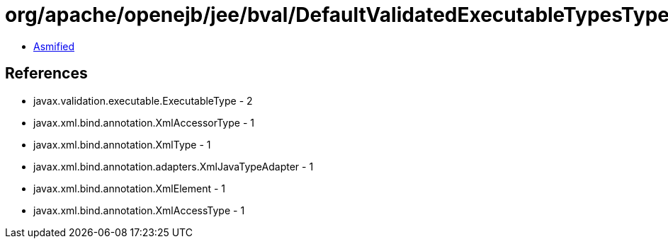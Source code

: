 = org/apache/openejb/jee/bval/DefaultValidatedExecutableTypesType.class

 - link:DefaultValidatedExecutableTypesType-asmified.java[Asmified]

== References

 - javax.validation.executable.ExecutableType - 2
 - javax.xml.bind.annotation.XmlAccessorType - 1
 - javax.xml.bind.annotation.XmlType - 1
 - javax.xml.bind.annotation.adapters.XmlJavaTypeAdapter - 1
 - javax.xml.bind.annotation.XmlElement - 1
 - javax.xml.bind.annotation.XmlAccessType - 1
